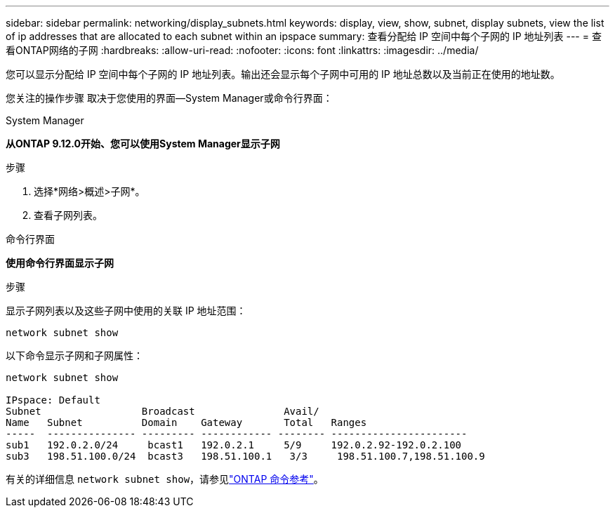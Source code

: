 ---
sidebar: sidebar 
permalink: networking/display_subnets.html 
keywords: display, view, show, subnet, display subnets, view the list of ip addresses that are allocated to each subnet within an ipspace 
summary: 查看分配给 IP 空间中每个子网的 IP 地址列表 
---
= 查看ONTAP网络的子网
:hardbreaks:
:allow-uri-read: 
:nofooter: 
:icons: font
:linkattrs: 
:imagesdir: ../media/


[role="lead"]
您可以显示分配给 IP 空间中每个子网的 IP 地址列表。输出还会显示每个子网中可用的 IP 地址总数以及当前正在使用的地址数。

您关注的操作步骤 取决于您使用的界面—System Manager或命令行界面：

[role="tabbed-block"]
====
.System Manager
--
*从ONTAP 9.12.0开始、您可以使用System Manager显示子网*

.步骤
. 选择*网络>概述>子网*。
. 查看子网列表。


--
.命令行界面
--
*使用命令行界面显示子网*

.步骤
显示子网列表以及这些子网中使用的关联 IP 地址范围：

....
network subnet show
....
以下命令显示子网和子网属性：

....
network subnet show

IPspace: Default
Subnet                 Broadcast               Avail/
Name   Subnet          Domain    Gateway       Total   Ranges
-----  --------------- --------- ------------ -------- -----------------------
sub1   192.0.2.0/24     bcast1   192.0.2.1     5/9     192.0.2.92-192.0.2.100
sub3   198.51.100.0/24  bcast3   198.51.100.1   3/3     198.51.100.7,198.51.100.9
....
有关的详细信息 `network subnet show`，请参见link:https://docs.netapp.com/us-en/ontap-cli/network-subnet-show.html["ONTAP 命令参考"^]。

--
====